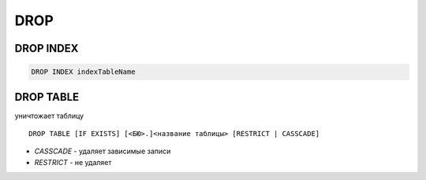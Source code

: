 DROP
====

DROP INDEX
----------

.. code-block:: c
	
	DROP INDEX indexTableName

DROP TABLE
----------

уничтожает таблицу

:: 
	
	DROP TABLE [IF EXISTS] [<БЮ>.]<название таблицы> [RESTRICT | CASSCADE]
    
* `CASSCADE` - удаляет зависимые записи

* `RESTRICT` - не удаляет

